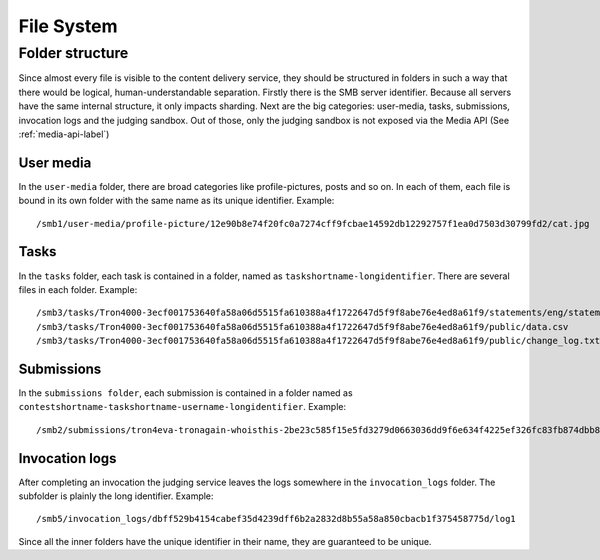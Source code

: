 .. _filesystem-label:

File System
-----------

Folder structure
^^^^^^^^^^^^^^^^
Since almost every file is visible to the content delivery service, they should
be structured in folders in such a way that there would be logical,
human-understandable separation. Firstly there is the SMB server identifier.
Because all servers have the same internal structure, it only impacts sharding.
Next are the big categories: user-media, tasks, submissions, invocation logs
and the judging sandbox. Out of those, only the judging sandbox is not exposed
via the Media API (See :ref:`media-api-label`)

User media
""""""""""
In the ``user-media`` folder, there are broad categories like profile-pictures,
posts and so on. In each of them, each file is bound in its own folder with the
same name as its unique identifier. Example::

   /smb1/user-media/profile-picture/12e90b8e74f20fc0a7274cff9fcbae14592db12292757f1ea0d7503d30799fd2/cat.jpg

Tasks
"""""
In the ``tasks`` folder, each task is contained in a folder, named as
``taskshortname-longidentifier``. There are several files in each folder.
Example::

   /smb3/tasks/Tron4000-3ecf001753640fa58a06d5515fa610388a4f1722647d5f9f8abe76e4ed8a61f9/statements/eng/statement.pdf
   /smb3/tasks/Tron4000-3ecf001753640fa58a06d5515fa610388a4f1722647d5f9f8abe76e4ed8a61f9/public/data.csv
   /smb3/tasks/Tron4000-3ecf001753640fa58a06d5515fa610388a4f1722647d5f9f8abe76e4ed8a61f9/public/change_log.txt

Submissions
"""""""""""
In the ``submissions folder``, each submission is contained in a folder named
as ``contestshortname-taskshortname-username-longidentifier``. Example::

   /smb2/submissions/tron4eva-tronagain-whoisthis-2be23c585f15e5fd3279d0663036dd9f6e634f4225ef326fc83fb874dbb81a0f/main.cpp

Invocation logs
"""""""""""""""
After completing an invocation the judging service leaves the logs somewhere in
the ``invocation_logs`` folder. The subfolder is plainly the long identifier.
Example::

   /smb5/invocation_logs/dbff529b4154cabef35d4239dff6b2a2832d8b55a58a850cbacb1f375458775d/log1

Since all the inner folders have the unique identifier in their name, they
are guaranteed to be unique.
